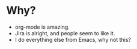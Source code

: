 * Why?
	- org-mode is amazing.
	- Jira is alright, and people seem to like it.
	- I do everything else from Emacs, why not this?
